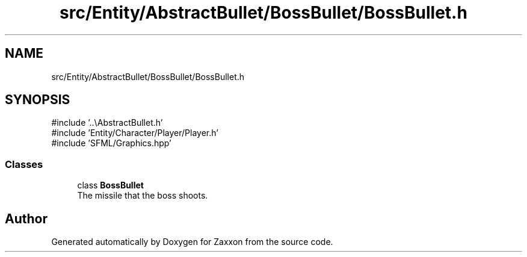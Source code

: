 .TH "src/Entity/AbstractBullet/BossBullet/BossBullet.h" 3 "Version 1.0" "Zaxxon" \" -*- nroff -*-
.ad l
.nh
.SH NAME
src/Entity/AbstractBullet/BossBullet/BossBullet.h
.SH SYNOPSIS
.br
.PP
\fR#include '\&.\&.\\AbstractBullet\&.h'\fP
.br
\fR#include 'Entity/Character/Player/Player\&.h'\fP
.br
\fR#include 'SFML/Graphics\&.hpp'\fP
.br

.SS "Classes"

.in +1c
.ti -1c
.RI "class \fBBossBullet\fP"
.br
.RI "The missile that the boss shoots\&. "
.in -1c
.SH "Author"
.PP 
Generated automatically by Doxygen for Zaxxon from the source code\&.
